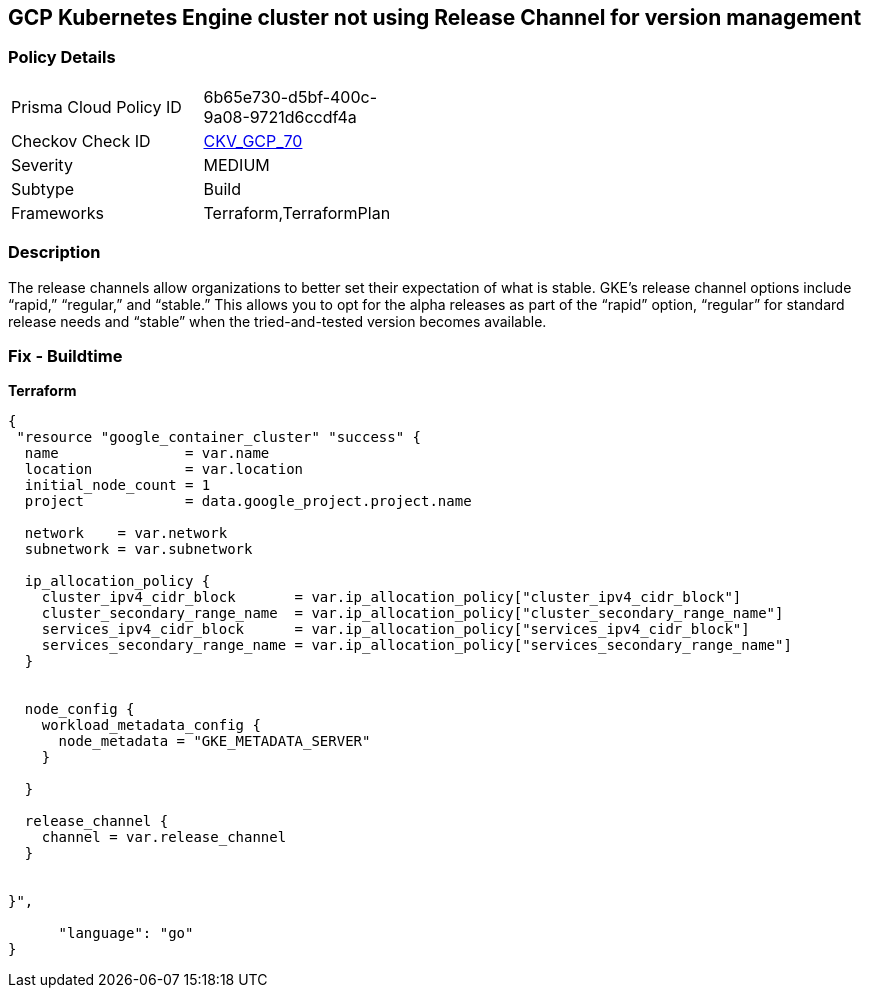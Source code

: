 == GCP Kubernetes Engine cluster not using Release Channel for version management


=== Policy Details 

[width=45%]
[cols="1,1"]
|=== 
|Prisma Cloud Policy ID 
| 6b65e730-d5bf-400c-9a08-9721d6ccdf4a

|Checkov Check ID 
| https://github.com/bridgecrewio/checkov/tree/master/checkov/terraform/checks/resource/gcp/GKEReleaseChannel.py[CKV_GCP_70]

|Severity
|MEDIUM

|Subtype
|Build
//, Run

|Frameworks
|Terraform,TerraformPlan

|=== 



=== Description 


The release channels allow organizations to better set their expectation of what is stable.
GKE's release channel options include "`rapid,`" "`regular,`" and "`stable.`" This allows you to opt for the alpha releases as part of the "`rapid`" option, "`regular`" for standard release needs and "`stable`" when the tried-and-tested version becomes available.

=== Fix - Buildtime


*Terraform* 




[source,go]
----
{
 "resource "google_container_cluster" "success" {
  name               = var.name
  location           = var.location
  initial_node_count = 1
  project            = data.google_project.project.name

  network    = var.network
  subnetwork = var.subnetwork

  ip_allocation_policy {
    cluster_ipv4_cidr_block       = var.ip_allocation_policy["cluster_ipv4_cidr_block"]
    cluster_secondary_range_name  = var.ip_allocation_policy["cluster_secondary_range_name"]
    services_ipv4_cidr_block      = var.ip_allocation_policy["services_ipv4_cidr_block"]
    services_secondary_range_name = var.ip_allocation_policy["services_secondary_range_name"]
  }


  node_config {
    workload_metadata_config {
      node_metadata = "GKE_METADATA_SERVER"
    }

  }

  release_channel {
    channel = var.release_channel
  }


}",

      "language": "go"
}
----
